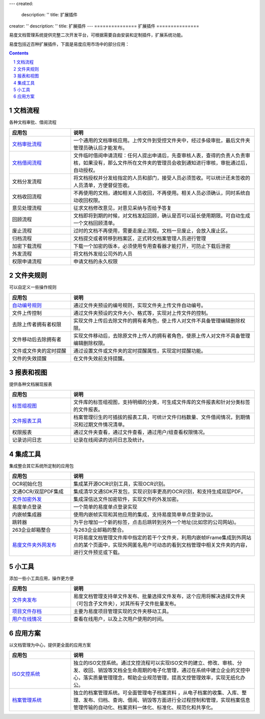 ---
created:
  description: ''
  title: 扩展插件
creator: ''
description: ''
title: 扩展插件
---
===============
扩展插件
===============

易度文档管理系统提供完整二次开发平台，可根据需要自由安装和定制插件，扩展系统功能。 

易度包括近百种扩展插件，下面是易度应用市场中的部分应用：

.. Contents::
.. sectnum::

文档流程
===============
各种文档审批、借阅流程

.. list-table::
   :widths: 1,3

   * - **应用包**
     - **说明**
   * - `文档审批流程 <doc_review.rst>`_
     - 一个通用的文档审核应用。上传文件到受控文件夹中，经过多级审批，最后文件夹管理员确认后才能发布。
   * - `文档借阅流程 <doc_borrow.rst>`_
     - 文件临时借阅申请流程：任何人提出申请后，先查审核人表，查得的负责人负责审核，如果没有，那么文件所在文件夹的管理员会收到通知进行审核，审批通过后，自动授权。
   * - 文档分发流程
     - 将文档授权并分发给指定的人员和部门，接受人员必须签收。可以统计还未签收的人员清单，方便督促签收。
   * - 文档收回流程
     - 不再使用的文档，通知相关人员收回，不再使用。相关人员必须确认，同时系统自动收回权限。
   * - 意见处理流程
     - 征求文档修改意见，对意见采纳与否给予答复
   * - 回顾流程
     - 文档即将到期的时候，对文档发起回顾，确认是否可以延长使用期限。可自动生成一个文档回顾清单。
   * - 废止流程
     - 过时的文档不再使用，需要走废止流程。文档一旦废止，会放入废止区。
   * - 归档流程
     - 文档提交或者转移到档案区，正式转交档案管理人员进行管理
   * - 加密下载流程
     - 下载一个加密的版本，必须使用专用查看器才能打开，可防止下载后泄密
   * - 外发流程
     - 将文档外发给公司外的人员
   * - 权限申请流程
     - 申请文档的永久权限

文件夹规则
===============
可以自定义一些操作规则

.. list-table::
   :widths: 1,3

   * - **应用包**
     - **说明**
   * - `自动编号规则 <bianhao.rst>`_
     - 通过文件夹预设的编号规则，实现文件夹上传文件自动编号。
   * - 文件上传控制
     - 通过文件夹预设的文件大小、格式等，实现对上传文件的控制。
   * - 去除上传者拥有者权限
     - 实现文件上传后去除文件的拥有者角色，使上传人对文件不具备管理编辑删除权限。
   * - 文件移动后去除拥有者
     - 实现文件移动后，去除原文件上传人的拥有者角色，使原上传人对文件不具备管理编辑删除权限。
   * - 文件或文件夹的定时提醒 
     - 通过设置文件或文件夹的定时提醒属性，实现定时提醒功能。
   * - 文件的失效提醒 
     - 在文件失效前支持提醒。


报表和视图
==================
提供各种文档展现报表

.. list-table::
   :widths: 1,3

   * - **应用包**
     - **说明**
   * - `标签组视图 <tags_viewer.rst>`_
     - 文件库的标签组视图，支持明细的分类，可生成文件库的文件报表和针对分类标签的文件报表。
   * - `文件报表工具 <baobiao.rst>`_
     - 档案管理衍生的可插拔的报表工具，可统计文件归档数量、文件借阅情况，到期情况和过期文件情况清单。
   * - 权限报表
     - 通过文件夹查看，通过文件查看，通过用户/组查看权限情况。
   * - 记录访问日志
     - 记录在线阅读的访问日志及统计。

集成工具
===================
集成整合其它系统所定制的应用包

.. list-table::
   :widths: 1,3

   * - **应用包**
     - **说明**
   * - OCR初始化包
     - 集成某开源OCR识别工具，实现OCR识别。
   * - 文通OCR/双层PDF集成
     - 集成清华文通SDK开发包，实现识别率更高的OCR识别，和支持生成双层PDF。
   * - `文件加密外发 <app_sendout.rst>`__
     - 集成深信达文件加密软件，实现文件的外发加密。
   * - 易度单点登录
     - 一个简单的易度单点登录实现
   * - 内嵌帧集成器
     - 使用内嵌帧实现和其他应用的集成，支持易度简单单点登录协议。
   * - 跳转器
     - 为平台增加一个新的标签，点击后跳转到另外一个地址(比如您的公司网站)。
   * - 263企业邮箱整合
     - 与263企业邮箱的整合。
   * - `易度文件夹外网发布 <zopen.publisher.rst>`_
     - 可将易度文档管理文件库中指定的若干个文件夹，利用内嵌帧IFrame集成到外网站点的某个页面中，实现外网匿名用户可动态的看到文档管理中相关文件夹的内容，进行文件预览或下载。

小工具
================
添加一些小工具应用，操作更方便

.. list-table::
   :widths: 1,3

   * - **应用包**
     - **说明**
   * - `文件夹发布 <folder_publisher.rst>`_
     - 易度文档管理支持单文件发布、批量选择文件发布，这个应用将解决选择文件夹（可包含子文件夹），对其所有子文件批量发布。
   * - `项目文件存档 <wenjianchundang.rst>`_
     - 主要为易度项目管理实现的文件夹移动工具。
   * - `用户在线情况 <users_online.rst>`_
     - 查看在线用户，以及上次用户使用的时间。

应用方案
=============
以文档管理为中心，提供更全面的应用方案

.. list-table::
   :widths: 1,3

   * - **应用包**
     - **说明**
   * - `ISO文控系统 <http://www.edodocs.com/solutions/isodoc.rst>`_
     - 独立的ISO文控系统。通过文控流程可以实现ISO文件的建立、修改、审核、分发、收回、销毁等文档全生命周期的电子化管理，通过在系统中建立企业的文控中心，落实质量管理理念，帮助企业规范管理，提高文控管理效率，实现无纸化办公。
   * - `档案管理系统 <http://www.edodocs.com/solutions/archive.rst>`_
     - 独立的档案管理系统。可全面管理电子档案资料 ，从电子档案的收集、入库、整理、发布、归档、查询、借阅、销毁等方面进行全过程控制和管理，实现档案信息管理传输的自动化、档案资料一体化、标准化、规范化和共享化。
